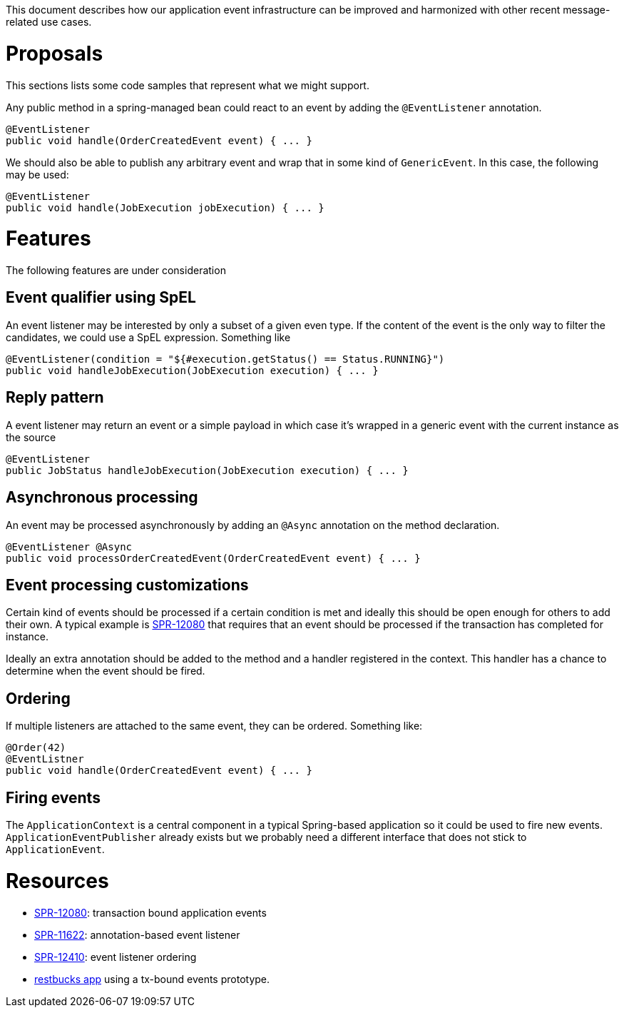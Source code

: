 This document describes how our application event infrastructure can be improved and harmonized with other recent message-related use cases.

# Proposals

This sections lists some code samples that represent what we might support.

Any public method in a spring-managed bean could react to an event by adding the `@EventListener` annotation.

```java
@EventListener
public void handle(OrderCreatedEvent event) { ... }
```

We should also be able to publish any arbitrary event and wrap that in some kind of `GenericEvent`. In this case, the following may be used:

```java
@EventListener
public void handle(JobExecution jobExecution) { ... }
```

# Features

The following features are under consideration

## Event qualifier using SpEL

An event listener may be interested by only a subset of a given even type. If the content of the event is the only way to filter the candidates, we could use a SpEL expression. Something like

```java
@EventListener(condition = "${#execution.getStatus() == Status.RUNNING}")
public void handleJobExecution(JobExecution execution) { ... }
```

## Reply pattern

A event listener may return an event or a simple payload in which case it's wrapped in a generic event with the current instance as the source

```java
@EventListener
public JobStatus handleJobExecution(JobExecution execution) { ... }
```

## Asynchronous processing

An event may be processed asynchronously by adding an `@Async` annotation on the method declaration. 

```java
@EventListener @Async
public void processOrderCreatedEvent(OrderCreatedEvent event) { ... }
```

## Event processing customizations

Certain kind of events should be processed if a certain condition is met and ideally this should be open enough for others to add their own. A typical example is https://jira.spring.io/browse/SPR-12080[SPR-12080] that requires that an event should be processed if the transaction has completed for instance. 

Ideally an extra annotation should be added to the method and a handler registered in the context. This handler has a chance to determine when the event should be fired.

## Ordering

If multiple listeners are attached to the same event, they can be ordered. Something like:

```java
@Order(42)
@EventListner
public void handle(OrderCreatedEvent event) { ... }
```

## Firing events

The `ApplicationContext` is a central component in a typical Spring-based application so it could be used to fire new events. `ApplicationEventPublisher` already exists but we probably need a different interface that does not stick to `ApplicationEvent`. 

# Resources

* https://jira.spring.io/browse/SPR-12080[SPR-12080]: transaction bound application events
* https://jira.spring.io/browse/SPR-11622[SPR-11622]: annotation-based event listener
* https://jira.spring.io/browse/SPR-12410[SPR-12410]: event listener ordering
* https://github.com/olivergierke/spring-restbucks[restbucks app] using a tx-bound events prototype.